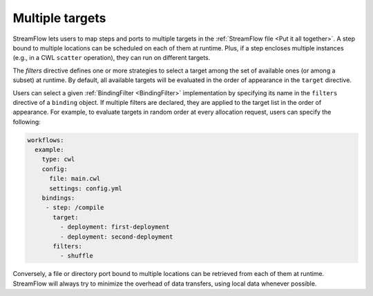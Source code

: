 ================
Multiple targets
================

StreamFlow lets users to map steps and ports to multiple targets in the :ref:`StreamFlow file <Put it all together>`. A step bound to multiple locations can be scheduled on each of them at runtime. Plus, if a step encloses multiple instances (e.g., in a CWL ``scatter`` operation), they can run on different targets.

The `filters` directive defines one or more strategies to select a target among the set of available ones (or among a subset) at runtime. By default, all available targets will be evaluated in the order of appearance in the ``target`` directive.

Users can select a given :ref:`BindingFilter <BindingFilter>` implementation by specifying its name in the ``filters`` directive of a ``binding`` object. If multiple filters are declared, they are applied to the target list in the order of appearance. For example, to evaluate targets in random order at every allocation request, users can specify the following:

.. code-block:: yaml

   workflows:
     example:
       type: cwl
       config:
         file: main.cwl
         settings: config.yml
       bindings:
        - step: /compile
          target:
            - deployment: first-deployment
            - deployment: second-deployment
          filters:
            - shuffle

Conversely, a file or directory port bound to multiple locations can be retrieved from each of them at runtime. StreamFlow will always try to minimize the overhead of data transfers, using local data whenever possible.
